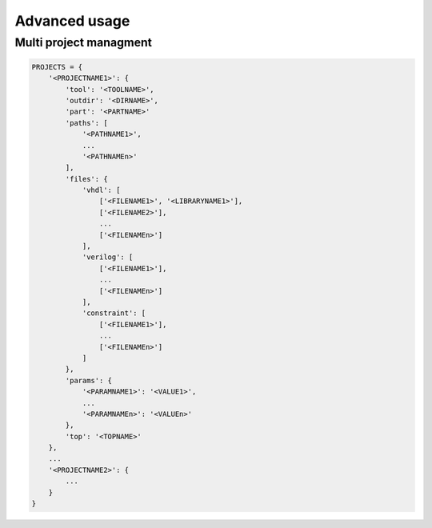 .. program:: pyfpga

Advanced usage
##############

Multi project managment
=======================

.. code-block:: python

   PROJECTS = {
       '<PROJECTNAME1>': {
           'tool': '<TOOLNAME>',
           'outdir': '<DIRNAME>',
           'part': '<PARTNAME>'
           'paths': [
               '<PATHNAME1>',
               ...
               '<PATHNAMEn>'
           ],
           'files': {
               'vhdl': [
                   ['<FILENAME1>', '<LIBRARYNAME1>'],
                   ['<FILENAME2>'],
                   ...
                   ['<FILENAMEn>']
               ],
               'verilog': [
                   ['<FILENAME1>'],
                   ...
                   ['<FILENAMEn>']
               ],
               'constraint': [
                   ['<FILENAME1>'],
                   ...
                   ['<FILENAMEn>']
               ]
           },
           'params': {
               '<PARAMNAME1>': '<VALUE1>',
               ...
               '<PARAMNAMEn>': '<VALUEn>'
           },
           'top': '<TOPNAME>'
       },
       ...
       '<PROJECTNAME2>': {
           ...
       }
   }
